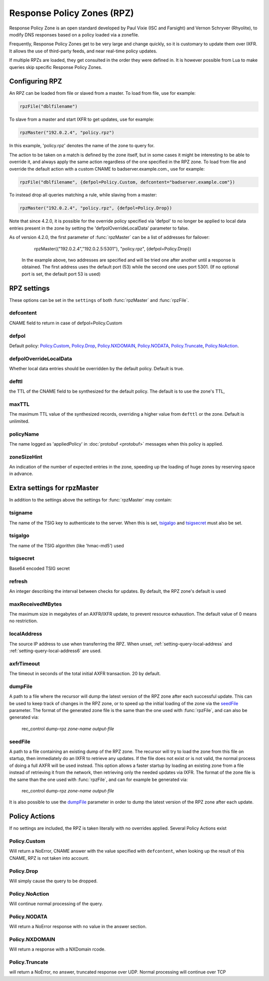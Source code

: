 .. _rpz:

Response Policy Zones (RPZ)
===========================

Response Policy Zone is an open standard developed by Paul Vixie (ISC and Farsight) and Vernon Schryver (Rhyolite), to modify DNS responses based on a policy loaded via a zonefile.

Frequently, Response Policy Zones get to be very large and change quickly, so it is customary to update them over IXFR.
It allows the use of third-party feeds, and near real-time policy updates.

If multiple RPZs are loaded, they get consulted in the order they were
defined in. It is however possible from Lua to make queries skip specific
Response Policy Zones.

Configuring RPZ
---------------
An RPZ can be loaded from file or slaved from a master. To load from file, use for example:

.. code-block:: Lua

    rpzFile("dblfilename")

To slave from a master and start IXFR to get updates, use for example:

.. code-block:: Lua

    rpzMaster("192.0.2.4", "policy.rpz")

In this example, 'policy.rpz' denotes the name of the zone to query for.

The action to be taken on a match is defined by the zone itself, but in some cases it might be interesting to be able to override it, and always apply the same action
regardless of the one specified in the RPZ zone. To load from file and override the default action with a custom CNAME to badserver.example.com., use for example:

.. code-block:: Lua

    rpzFile("dblfilename", {defpol=Policy.Custom, defcontent="badserver.example.com"})

To instead drop all queries matching a rule, while slaving from a master:

.. code-block:: Lua

    rpzMaster("192.0.2.4", "policy.rpz", {defpol=Policy.Drop})

Note that since 4.2.0, it is possible for the override policy specified via 'defpol' to no longer be applied to local data entries present in the zone by setting the 'defpolOverrideLocalData' parameter to false.

As of version 4.2.0, the first parameter of :func:`rpzMaster` can be a list of addresses for failover:

    rpzMaster({"192.0.2.4","192.0.2.5:5301"}, "policy.rpz", {defpol=Policy.Drop})
  
  In the example above, two addresses are specified and will be tried one after another until a response is obtained. The first address uses the default port (53) while the second one uses port 5301.
  (If no optional port is set, the default port 53 is used)
  
   
.. function:: rpzFile(filename, settings)

  Load an RPZ from disk.

  :param str filename: The filename to load
  :param {} settings: A table to settings, see below

.. function:: rpzMaster(address, name, settings)

  .. versionchanged:: 4.2.0:

    The first parameter can be a list of addresses.

  Load an RPZ from AXFR and keep retrieving with IXFR.

  :param str address: The IP address to transfer the RPZ from. Also accepts a list of addresses since 4.2.0 in which case they will be tried one after another in the submitted order until a response is obtained.
  :param str name: The name of this RPZ
  :param {} settings: A table to settings, see below


RPZ settings
------------

These options can be set in the ``settings`` of both :func:`rpzMaster` and :func:`rpzFile`.

defcontent
^^^^^^^^^^
CNAME field to return in case of defpol=Policy.Custom

defpol
^^^^^^
Default policy: `Policy.Custom`_, `Policy.Drop`_, `Policy.NXDOMAIN`_, `Policy.NODATA`_, `Policy.Truncate`_, `Policy.NoAction`_.

defpolOverrideLocalData
^^^^^^^^^^^^^^^^^^^^^^^
.. versionadded:: 4.2.0
  Before 4.2.0 local data entries are always overridden by the default policy.

Whether local data entries should be overridden by the default policy. Default is true.

defttl
^^^^^^
the TTL of the CNAME field to be synthesized for the default policy.
The default is to use the zone's TTL,

maxTTL
^^^^^^
The maximum TTL value of the synthesized records, overriding a higher value from ``defttl`` or the zone. Default is unlimited.

.. _rpz-policyName:

policyName
^^^^^^^^^^
The name logged as 'appliedPolicy' in :doc:`protobuf <protobuf>` messages when this policy is applied.

zoneSizeHint
^^^^^^^^^^^^
An indication of the number of expected entries in the zone, speeding up the loading of huge zones by reserving space in advance.

Extra settings for rpzMaster
----------------------------
In addition to the settings above the settings for :func:`rpzMaster` may contain:

tsigname
^^^^^^^^
The name of the TSIG key to authenticate to the server.
When this is set, `tsigalgo`_ and `tsigsecret`_ must also be set.

tsigalgo
^^^^^^^^
The name of the TSIG algorithm (like 'hmac-md5') used

tsigsecret
^^^^^^^^^^
Base64 encoded TSIG secret

refresh
^^^^^^^
An integer describing the interval between checks for updates.
By default, the RPZ zone's default is used

maxReceivedMBytes
^^^^^^^^^^^^^^^^^
The maximum size in megabytes of an AXFR/IXFR update, to prevent resource exhaustion.
The default value of 0 means no restriction.

localAddress
^^^^^^^^^^^^
The source IP address to use when transferring the RPZ.
When unset, :ref:`setting-query-local-address` and :ref:`setting-query-local-address6` are used.

axfrTimeout
^^^^^^^^^^^
.. versionadded:: 4.1.2
  Before 4.1.2, the timeout was fixed on 10 seconds.

The timeout in seconds of the total initial AXFR transaction.
20 by default.

dumpFile
^^^^^^^^
.. versionadded:: 4.2.0

A path to a file where the recursor will dump the latest version of the RPZ zone after
each successful update. This can be used to keep track of changes in the RPZ zone, or
to speed up the initial loading of the zone via the `seedFile`_ parameter.
The format of the generated zone file is the same than the one used with :func:`rpzFile`,
and can also be generated via:

  rec_control dump-rpz *zone-name* *output-file*


seedFile
^^^^^^^^
.. versionadded:: 4.2.0

A path to a file containing an existing dump of the RPZ zone. The recursor will try to load
the zone from this file on startup, then immediately do an IXFR to retrieve any updates.
If the file does not exist or is not valid, the normal process of doing a full AXFR will
be used instead.
This option allows a faster startup by loading an existing zone from a file instead
of retrieving it from the network, then retrieving only the needed updates via IXFR.
The format of the zone file is the same than the one used with :func:`rpzFile`, and can
for example be generated via:

  rec_control dump-rpz *zone-name* *output-file*

It is also possible to use the `dumpFile`_ parameter in order to dump the latest version
of the RPZ zone after each update.

Policy Actions
--------------

If no settings are included, the RPZ is taken literally with no overrides applied.
Several Policy Actions exist

Policy.Custom
^^^^^^^^^^^^^
Will return a NoError, CNAME answer with the value specified with ``defcontent``,
when looking up the result of this CNAME, RPZ is not taken into account.

Policy.Drop
^^^^^^^^^^^
Will simply cause the query to be dropped.

Policy.NoAction
^^^^^^^^^^^^^^^
Will continue normal processing of the query.


Policy.NODATA
^^^^^^^^^^^^^
Will return a NoError response with no value in the answer section.

Policy.NXDOMAIN
^^^^^^^^^^^^^^^
Will return a response with a NXDomain rcode.

Policy.Truncate
^^^^^^^^^^^^^^^
will return a NoError, no answer, truncated response over UDP.
Normal processing will continue over TCP
